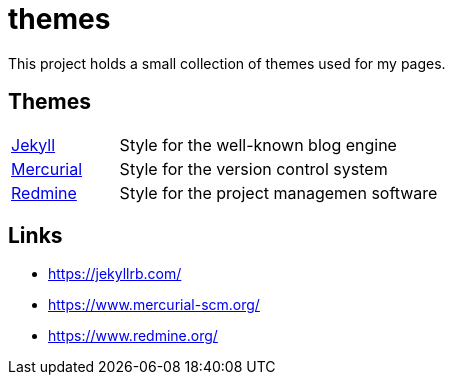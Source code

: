 = themes

:1: https://jekyllrb.com/
:2: https://www.mercurial-scm.org/
:3: https://www.redmine.org/

This project holds a small collection of themes used for my pages.

== Themes

[cols="1,3"]
|===
| {1}[Jekyll]
| Style for the well-known blog engine

| {2}[Mercurial]
| Style for the version control system

| {3}[Redmine]
| Style for the project managemen software
|===

== Links

- {1}
- {2}
- {3}
